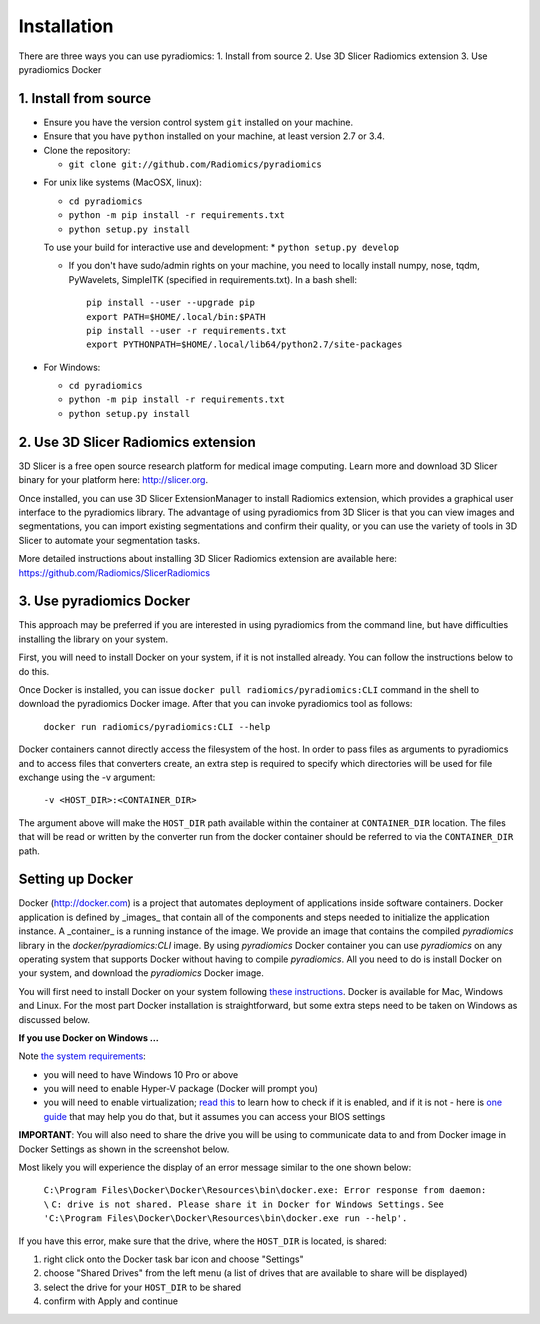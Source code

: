 ============
Installation
============

There are three ways you can use pyradiomics:
1. Install from source
2. Use 3D Slicer Radiomics extension
3. Use pyradiomics Docker

----------------------
1. Install from source
----------------------

* Ensure you have the version control system ``git`` installed on your machine.

* Ensure that you have ``python`` installed on your machine, at least version 2.7 or 3.4.

* Clone the repository:

  * ``git clone git://github.com/Radiomics/pyradiomics``

.. _installation-label:

* For unix like systems (MacOSX, linux):

  * ``cd pyradiomics``
  * ``python -m pip install -r requirements.txt``
  * ``python setup.py install``

  To use your build for interactive use and development:
  * ``python setup.py develop``

  * If you don't have sudo/admin rights on your machine, you need to locally install numpy, nose, tqdm, PyWavelets, SimpleITK (specified in requirements.txt).
    In a bash shell::

      pip install --user --upgrade pip
      export PATH=$HOME/.local/bin:$PATH
      pip install --user -r requirements.txt
      export PYTHONPATH=$HOME/.local/lib64/python2.7/site-packages

* For Windows:

  * ``cd pyradiomics``
  * ``python -m pip install -r requirements.txt``
  * ``python setup.py install``

------------------------------------
2. Use 3D Slicer Radiomics extension
------------------------------------

3D Slicer is a free open source research platform for medical image computing. Learn more and download 3D Slicer binary for your platform here: http://slicer.org.

Once installed, you can use 3D Slicer ExtensionManager to install Radiomics extension, which provides a graphical user interface to the pyradiomics library. The advantage of
using pyradiomics from 3D Slicer is that you can view images and segmentations, you can import existing segmentations and confirm their quality, or you can use the variety
of tools in 3D Slicer to automate your segmentation tasks.

More detailed instructions about installing 3D Slicer Radiomics extension are available here: https://github.com/Radiomics/SlicerRadiomics

-------------------------
3. Use pyradiomics Docker
-------------------------

This approach may be preferred if you are interested in using pyradiomics from the command line, but have difficulties installing the library on your system.

First, you will need to install Docker on your system, if it is not installed already. You can follow the instructions below to do this.

Once Docker is installed, you can issue ``docker pull radiomics/pyradiomics:CLI`` command in the shell to download the pyradiomics Docker image.
After that you can invoke pyradiomics tool as follows:

  ``docker run radiomics/pyradiomics:CLI --help``

Docker containers cannot directly access the filesystem of the host. In order to pass files as arguments to pyradiomics and to access files that converters create,
an extra step is required to specify which directories will be used for file exchange using the -v argument:

  ``-v <HOST_DIR>:<CONTAINER_DIR>``

The argument above will make the ``HOST_DIR`` path available within the container at ``CONTAINER_DIR`` location. The files that will be read or written by the
converter run from the docker container should be referred to via the ``CONTAINER_DIR`` path.

-----------------
Setting up Docker
-----------------

Docker (http://docker.com) is a project that automates deployment of applications inside software containers. Docker
application is defined by _images_ that contain all of the components and steps needed to initialize the application instance. A _container_ is a running instance of the image. We provide an image that contains the compiled `pyradiomics` library in the `docker/pyradiomics:CLI` image. By using `pyradiomics` Docker container you can use `pyradiomics` on any operating system that supports Docker without having to compile `pyradiomics`. All you need to do is install Docker on your system, and download the `pyradiomics` Docker image.

You will first need to install Docker on your system following `these instructions <https://www.docker.com/products/overview>`_. Docker is available for Mac, Windows and Linux. For the most part Docker installation is straightforward, but some extra steps need to be taken on Windows as discussed below.

**If you use Docker on Windows ...**

Note `the system requirements <https://docs.docker.com/docker-for-windows/>`_:

* you will need to have Windows 10 Pro or above
* you will need to enable Hyper-V package (Docker will prompt you)
* you will need to enable virtualization; `read this <https://docs.docker.com/docker-for-windows/troubleshoot/#virtualization-must-be-enabled>`_ to learn how to check if it is enabled, and if it is not - here is `one guide <https://access.redhat.com/documentation/en-US/Red_Hat_Enterprise_Linux/5/html/Virtualization/sect-Virtualization-Troubleshooting-Enabling_Intel_VT_and_AMD_V_virtualization_hardware_extensions_in_BIOS.html>`_ that may help you do that, but it assumes you can access your BIOS settings

**IMPORTANT**: You will also need to share the drive you will be using to communicate data to and from Docker image in Docker Settings as shown in the screenshot below.

Most likely you will experience the display of an error message similar to the one shown below:


  ``C:\Program Files\Docker\Docker\Resources\bin\docker.exe: Error response from daemon: \``
  ``C: drive is not shared. Please share it in Docker for Windows Settings.``
  ``See 'C:\Program Files\Docker\Docker\Resources\bin\docker.exe run --help'.``

If you have this error, make sure that the drive, where the ``HOST_DIR`` is located, is shared:

1. right click onto the Docker task bar icon and choose "Settings"
2. choose "Shared Drives" from the left menu (a list of drives that are available to share will be displayed)
3. select the drive for your ``HOST_DIR`` to be shared
4. confirm with Apply and continue

.. image:: images/docker-windows.jpg
